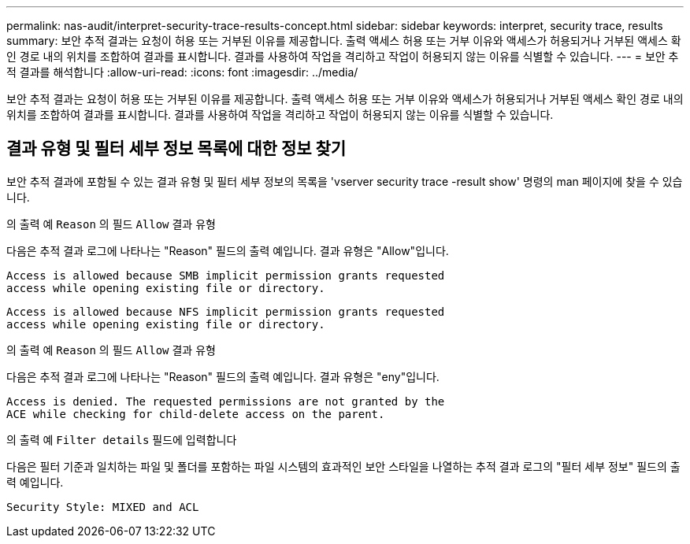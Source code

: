 ---
permalink: nas-audit/interpret-security-trace-results-concept.html 
sidebar: sidebar 
keywords: interpret, security trace, results 
summary: 보안 추적 결과는 요청이 허용 또는 거부된 이유를 제공합니다. 출력 액세스 허용 또는 거부 이유와 액세스가 허용되거나 거부된 액세스 확인 경로 내의 위치를 조합하여 결과를 표시합니다. 결과를 사용하여 작업을 격리하고 작업이 허용되지 않는 이유를 식별할 수 있습니다. 
---
= 보안 추적 결과를 해석합니다
:allow-uri-read: 
:icons: font
:imagesdir: ../media/


[role="lead"]
보안 추적 결과는 요청이 허용 또는 거부된 이유를 제공합니다. 출력 액세스 허용 또는 거부 이유와 액세스가 허용되거나 거부된 액세스 확인 경로 내의 위치를 조합하여 결과를 표시합니다. 결과를 사용하여 작업을 격리하고 작업이 허용되지 않는 이유를 식별할 수 있습니다.



== 결과 유형 및 필터 세부 정보 목록에 대한 정보 찾기

보안 추적 결과에 포함될 수 있는 결과 유형 및 필터 세부 정보의 목록을 'vserver security trace -result show' 명령의 man 페이지에 찾을 수 있습니다.

.의 출력 예 `Reason` 의 필드 `Allow` 결과 유형
다음은 추적 결과 로그에 나타나는 "Reason" 필드의 출력 예입니다. 결과 유형은 "Allow"입니다.

[listing]
----
Access is allowed because SMB implicit permission grants requested
access while opening existing file or directory.
----
[listing]
----
Access is allowed because NFS implicit permission grants requested
access while opening existing file or directory.
----
.의 출력 예 `Reason` 의 필드 `Allow` 결과 유형
다음은 추적 결과 로그에 나타나는 "Reason" 필드의 출력 예입니다. 결과 유형은 "eny"입니다.

[listing]
----
Access is denied. The requested permissions are not granted by the
ACE while checking for child-delete access on the parent.
----
.의 출력 예 `Filter details` 필드에 입력합니다
다음은 필터 기준과 일치하는 파일 및 폴더를 포함하는 파일 시스템의 효과적인 보안 스타일을 나열하는 추적 결과 로그의 "필터 세부 정보" 필드의 출력 예입니다.

[listing]
----
Security Style: MIXED and ACL
----